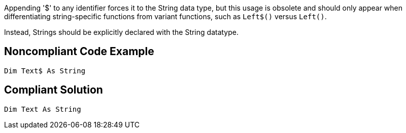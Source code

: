 Appending '$' to any identifier forces it to the String data type, but this usage is obsolete and should only appear when differentiating string-specific functions from variant functions, such as ``++Left$()++`` versus ``++Left()++``.

Instead, Strings should be explicitly declared with the String datatype.


== Noncompliant Code Example

----
Dim Text$ As String
----


== Compliant Solution

----
Dim Text As String
----

